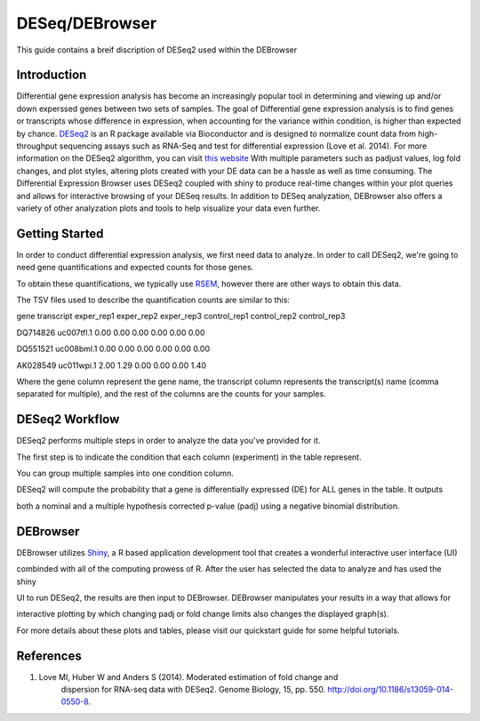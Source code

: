 ***************
DESeq/DEBrowser
***************

This guide contains a breif discription of DESeq2 used within the DEBrowser


Introduction
============

Differential gene expression analysis has become an increasingly popular tool
in determining and viewing up and/or down experssed genes between two sets of
samples.  The goal of Differential gene expression analysis is to find genes
or transcripts whose difference in expression, when accounting for the
variance within condition, is higher than expected by chance.  `DESeq2
<https://bioconductor.org/packages/release/bioc/html/DESeq2.html>`_ is an R
package available via Bioconductor and is designed to normalize count data
from high-throughput sequencing assays such as RNA-Seq and test for
differential expression (Love et al. 2014).  For more information on the
DESeq2 algorithm, you can visit `this website <https://bioconductor.org/packages/release/bioc/vignettes/DESeq2/inst/doc/DESeq2.pdf>`_  With multiple parameters such as
padjust values, log fold changes, and plot styles, altering plots
created with your DE data can be a hassle as well as time consuming.  The
Differential Expression Browser uses DESeq2 coupled with shiny to produce
real-time changes within your plot queries and allows for interactive browsing
of your DESeq results. In addition to DESeq analyzation, DEBrowser also offers
a variety of other analyzation plots and tools to help visualize your data
even further.


Getting Started
===============

In order to conduct differential expression analysis, we first need data to analyze.  In order to call DESeq2, we're going to need gene quantifications and expected counts for those genes.

To obtain these quantifications, we typically use `RSEM <http://deweylab.github.io/RSEM/>`_, however there are other ways to obtain this data.

The TSV files used to describe the quantification counts are similar to this:


gene	transcript	exper_rep1	exper_rep2	exper_rep3	control_rep1	control_rep2	control_rep3

DQ714826	uc007tfl.1	0.00	0.00	0.00	0.00	0.00	0.00

DQ551521	uc008bml.1	0.00	0.00	0.00	0.00	0.00	0.00

AK028549	uc011wpi.1	2.00	1.29	0.00	0.00	0.00	1.40


Where the gene column represent the gene name, the transcript column represents the transcript(s) name (comma separated for multiple), and the rest of the columns are the counts for your samples.

DESeq2 Workflow
===============

DESeq2 performs multiple steps in order to analyze the data you've provided for it.

The first step is to indicate the condition that each column (experiment) in the table represent.

You can group multiple samples into one condition column.

DESeq2 will compute the probability that a gene is differentially expressed (DE) for ALL genes in the table. It outputs

both a nominal and a multiple hypothesis corrected p-value (padj) using a negative binomial distribution.

DEBrowser
=========

DEBrowser utilizes `Shiny <http://shiny.rstudio.com/>`_, a R based application development tool that creates a wonderful interactive user interface (UI)

combinded with all of the computing prowess of R.  After the user has selected the data to analyze and has used the shiny

UI to run DESeq2, the results are then input to DEBrowser.  DEBrowser manipulates your results in a way that allows for

interactive plotting by which changing padj or fold change limits also changes the displayed graph(s).

For more details about these plots and tables, please visit our quickstart guide for some helpful tutorials.

References
==========

1. Love MI, Huber W and Anders S (2014). Moderated estimation of fold change and
    dispersion for RNA-seq data with DESeq2.  Genome Biology, 15, pp. 550.
    http://doi.org/10.1186/s13059-014-0550-8.

